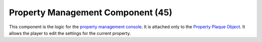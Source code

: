 Property Management Component (45)
----------------------------------

This component is the logic for the
`property management console <http://legouniverse.wikia.com/wiki/Property_Console>`_.
It is attached only to the
`Property Plaque Object <https://explorer.lu-dev.net/objects/3315>`_.
It allows the player to edit the settings for the current property.